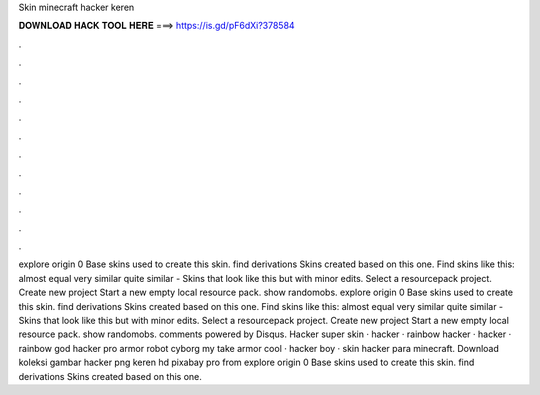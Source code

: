 Skin minecraft hacker keren

𝐃𝐎𝐖𝐍𝐋𝐎𝐀𝐃 𝐇𝐀𝐂𝐊 𝐓𝐎𝐎𝐋 𝐇𝐄𝐑𝐄 ===> https://is.gd/pF6dXi?378584

.

.

.

.

.

.

.

.

.

.

.

.

explore origin 0 Base skins used to create this skin. find derivations Skins created based on this one. Find skins like this: almost equal very similar quite similar - Skins that look like this but with minor edits. Select a resourcepack project. Create new project Start a new empty local resource pack. show randomobs. explore origin 0 Base skins used to create this skin. find derivations Skins created based on this one. Find skins like this: almost equal very similar quite similar - Skins that look like this but with minor edits. Select a resourcepack project. Create new project Start a new empty local resource pack. show randomobs. comments powered by Disqus. Hacker super skin · hacker · rainbow hacker · hacker · rainbow god hacker pro armor robot cyborg my take armor cool · hacker boy · skin hacker para minecraft. Download koleksi gambar hacker png keren hd pixabay pro from  explore origin 0 Base skins used to create this skin. find derivations Skins created based on this one.
